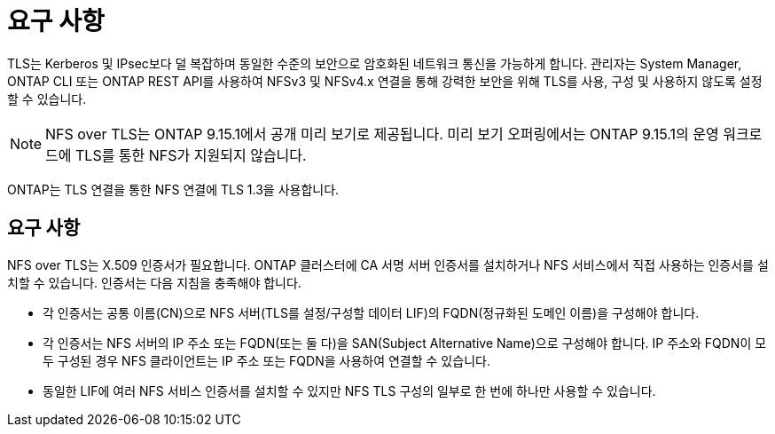 = 요구 사항
:allow-uri-read: 


[role="lead"]
TLS는 Kerberos 및 IPsec보다 덜 복잡하며 동일한 수준의 보안으로 암호화된 네트워크 통신을 가능하게 합니다. 관리자는 System Manager, ONTAP CLI 또는 ONTAP REST API를 사용하여 NFSv3 및 NFSv4.x 연결을 통해 강력한 보안을 위해 TLS를 사용, 구성 및 사용하지 않도록 설정할 수 있습니다.


NOTE: NFS over TLS는 ONTAP 9.15.1에서 공개 미리 보기로 제공됩니다. 미리 보기 오퍼링에서는 ONTAP 9.15.1의 운영 워크로드에 TLS를 통한 NFS가 지원되지 않습니다.

ONTAP는 TLS 연결을 통한 NFS 연결에 TLS 1.3을 사용합니다.



== 요구 사항

NFS over TLS는 X.509 인증서가 필요합니다. ONTAP 클러스터에 CA 서명 서버 인증서를 설치하거나 NFS 서비스에서 직접 사용하는 인증서를 설치할 수 있습니다. 인증서는 다음 지침을 충족해야 합니다.

* 각 인증서는 공통 이름(CN)으로 NFS 서버(TLS를 설정/구성할 데이터 LIF)의 FQDN(정규화된 도메인 이름)을 구성해야 합니다.
* 각 인증서는 NFS 서버의 IP 주소 또는 FQDN(또는 둘 다)을 SAN(Subject Alternative Name)으로 구성해야 합니다. IP 주소와 FQDN이 모두 구성된 경우 NFS 클라이언트는 IP 주소 또는 FQDN을 사용하여 연결할 수 있습니다.
* 동일한 LIF에 여러 NFS 서비스 인증서를 설치할 수 있지만 NFS TLS 구성의 일부로 한 번에 하나만 사용할 수 있습니다.

